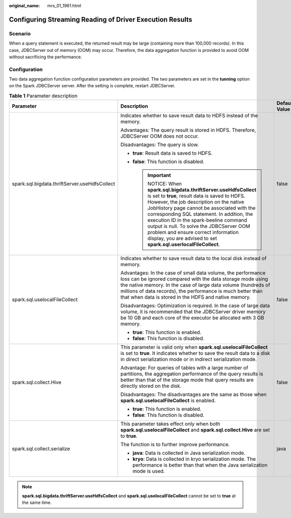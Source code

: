 :original_name: mrs_01_1961.html

.. _mrs_01_1961:

Configuring Streaming Reading of Driver Execution Results
=========================================================

Scenario
--------

When a query statement is executed, the returned result may be large (containing more than 100,000 records). In this case, JDBCServer out of memory (OOM) may occur. Therefore, the data aggregation function is provided to avoid OOM without sacrificing the performance.

Configuration
-------------

Two data aggregation function configuration parameters are provided. The two parameters are set in the **tunning** option on the Spark JDBCServer server. After the setting is complete, restart JDBCServer.

.. table:: **Table 1** Parameter description

   +-----------------------------------------------+--------------------------------------------------------------------------------------------------------------------------------------------------------------------------------------------------------------------------------------------------------------------------------------------------------------------------------------------------------------------------------------------------------------------------------------------------------+-----------------------+
   | Parameter                                     | Description                                                                                                                                                                                                                                                                                                                                                                                                                                            | Default Value         |
   +===============================================+========================================================================================================================================================================================================================================================================================================================================================================================================================================================+=======================+
   | spark.sql.bigdata.thriftServer.useHdfsCollect | Indicates whether to save result data to HDFS instead of the memory.                                                                                                                                                                                                                                                                                                                                                                                   | false                 |
   |                                               |                                                                                                                                                                                                                                                                                                                                                                                                                                                        |                       |
   |                                               | Advantages: The query result is stored in HDFS. Therefore, JDBCServer OOM does not occur.                                                                                                                                                                                                                                                                                                                                                              |                       |
   |                                               |                                                                                                                                                                                                                                                                                                                                                                                                                                                        |                       |
   |                                               | Disadvantages: The query is slow.                                                                                                                                                                                                                                                                                                                                                                                                                      |                       |
   |                                               |                                                                                                                                                                                                                                                                                                                                                                                                                                                        |                       |
   |                                               | -  **true**: Result data is saved to HDFS.                                                                                                                                                                                                                                                                                                                                                                                                             |                       |
   |                                               | -  **false**: This function is disabled.                                                                                                                                                                                                                                                                                                                                                                                                               |                       |
   |                                               |                                                                                                                                                                                                                                                                                                                                                                                                                                                        |                       |
   |                                               |    .. important::                                                                                                                                                                                                                                                                                                                                                                                                                                      |                       |
   |                                               |                                                                                                                                                                                                                                                                                                                                                                                                                                                        |                       |
   |                                               |       NOTICE:                                                                                                                                                                                                                                                                                                                                                                                                                                          |                       |
   |                                               |       When **spark.sql.bigdata.thriftServer.useHdfsCollect** is set to **true**, result data is saved to HDFS. However, the job description on the native JobHistory page cannot be associated with the corresponding SQL statement. In addition, the execution ID in the spark-beeline command output is null. To solve the JDBCServer OOM problem and ensure correct information display, you are advised to set **spark.sql.userlocalFileCollect**. |                       |
   +-----------------------------------------------+--------------------------------------------------------------------------------------------------------------------------------------------------------------------------------------------------------------------------------------------------------------------------------------------------------------------------------------------------------------------------------------------------------------------------------------------------------+-----------------------+
   | spark.sql.uselocalFileCollect                 | Indicates whether to save result data to the local disk instead of memory.                                                                                                                                                                                                                                                                                                                                                                             | false                 |
   |                                               |                                                                                                                                                                                                                                                                                                                                                                                                                                                        |                       |
   |                                               | Advantages: In the case of small data volume, the performance loss can be ignored compared with the data storage mode using the native memory. In the case of large data volume (hundreds of millions of data records), the performance is much better than that when data is stored in the HDFS and native memory.                                                                                                                                    |                       |
   |                                               |                                                                                                                                                                                                                                                                                                                                                                                                                                                        |                       |
   |                                               | Disadvantages: Optimization is required. In the case of large data volume, it is recommended that the JDBCServer driver memory be 10 GB and each core of the executor be allocated with 3 GB memory.                                                                                                                                                                                                                                                   |                       |
   |                                               |                                                                                                                                                                                                                                                                                                                                                                                                                                                        |                       |
   |                                               | -  **true**: This function is enabled.                                                                                                                                                                                                                                                                                                                                                                                                                 |                       |
   |                                               | -  **false**: This function is disabled.                                                                                                                                                                                                                                                                                                                                                                                                               |                       |
   +-----------------------------------------------+--------------------------------------------------------------------------------------------------------------------------------------------------------------------------------------------------------------------------------------------------------------------------------------------------------------------------------------------------------------------------------------------------------------------------------------------------------+-----------------------+
   | spark.sql.collect.Hive                        | This parameter is valid only when **spark.sql.uselocalFileCollect** is set to **true**. It indicates whether to save the result data to a disk in direct serialization mode or in indirect serialization mode.                                                                                                                                                                                                                                         | false                 |
   |                                               |                                                                                                                                                                                                                                                                                                                                                                                                                                                        |                       |
   |                                               | Advantage: For queries of tables with a large number of partitions, the aggregation performance of the query results is better than that of the storage mode that query results are directly stored on the disk.                                                                                                                                                                                                                                       |                       |
   |                                               |                                                                                                                                                                                                                                                                                                                                                                                                                                                        |                       |
   |                                               | Disadvantages: The disadvantages are the same as those when **spark.sql.uselocalFileCollect** is enabled.                                                                                                                                                                                                                                                                                                                                              |                       |
   |                                               |                                                                                                                                                                                                                                                                                                                                                                                                                                                        |                       |
   |                                               | -  **true**: This function is enabled.                                                                                                                                                                                                                                                                                                                                                                                                                 |                       |
   |                                               | -  **false**: This function is disabled.                                                                                                                                                                                                                                                                                                                                                                                                               |                       |
   +-----------------------------------------------+--------------------------------------------------------------------------------------------------------------------------------------------------------------------------------------------------------------------------------------------------------------------------------------------------------------------------------------------------------------------------------------------------------------------------------------------------------+-----------------------+
   | spark.sql.collect.serialize                   | This parameter takes effect only when both **spark.sql.uselocalFileCollect** and **spark.sql.collect.Hive** are set to **true**.                                                                                                                                                                                                                                                                                                                       | java                  |
   |                                               |                                                                                                                                                                                                                                                                                                                                                                                                                                                        |                       |
   |                                               | The function is to further improve performance.                                                                                                                                                                                                                                                                                                                                                                                                        |                       |
   |                                               |                                                                                                                                                                                                                                                                                                                                                                                                                                                        |                       |
   |                                               | -  **java**: Data is collected in Java serialization mode.                                                                                                                                                                                                                                                                                                                                                                                             |                       |
   |                                               | -  **kryo**: Data is collected in kryo serialization mode. The performance is better than that when the Java serialization mode is used.                                                                                                                                                                                                                                                                                                               |                       |
   +-----------------------------------------------+--------------------------------------------------------------------------------------------------------------------------------------------------------------------------------------------------------------------------------------------------------------------------------------------------------------------------------------------------------------------------------------------------------------------------------------------------------+-----------------------+

.. note::

   **spark.sql.bigdata.thriftServer.useHdfsCollect** and **spark.sql.uselocalFileCollect** cannot be set to **true** at the same time.
